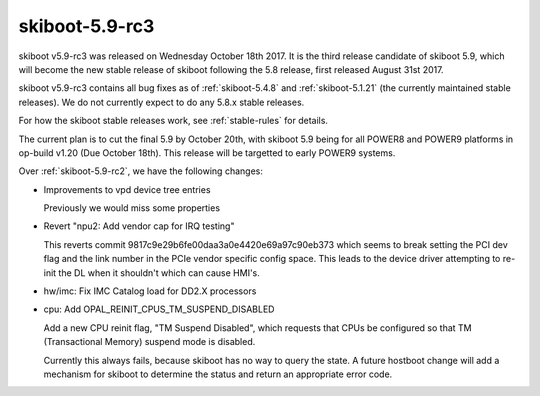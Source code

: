 .. _skiboot-5.9-rc3:

skiboot-5.9-rc3
===============

skiboot v5.9-rc3 was released on Wednesday October 18th 2017. It is the third
release candidate of skiboot 5.9, which will become the new stable release
of skiboot following the 5.8 release, first released August 31st 2017.

skiboot v5.9-rc3 contains all bug fixes as of :ref:`skiboot-5.4.8`
and :ref:`skiboot-5.1.21` (the currently maintained stable releases). We
do not currently expect to do any 5.8.x stable releases.

For how the skiboot stable releases work, see :ref:`stable-rules` for details.

The current plan is to cut the final 5.9 by October 20th, with skiboot 5.9
being for all POWER8 and POWER9 platforms in op-build v1.20 (Due October 18th).
This release will be targetted to early POWER9 systems.

Over :ref:`skiboot-5.9-rc2`, we have the following changes:


- Improvements to vpd device tree entries

  Previously we would miss some properties
- Revert "npu2: Add vendor cap for IRQ testing"

  This reverts commit 9817c9e29b6fe00daa3a0e4420e69a97c90eb373 which seems to
  break setting the PCI dev flag and the link number in the PCIe vendor
  specific config space. This leads to the device driver attempting to
  re-init the DL when it shouldn't which can cause HMI's.

- hw/imc: Fix IMC Catalog load for DD2.X processors
- cpu: Add OPAL_REINIT_CPUS_TM_SUSPEND_DISABLED

  Add a new CPU reinit flag, "TM Suspend Disabled", which requests that
  CPUs be configured so that TM (Transactional Memory) suspend mode is
  disabled.

  Currently this always fails, because skiboot has no way to query the
  state. A future hostboot change will add a mechanism for skiboot to
  determine the status and return an appropriate error code.
